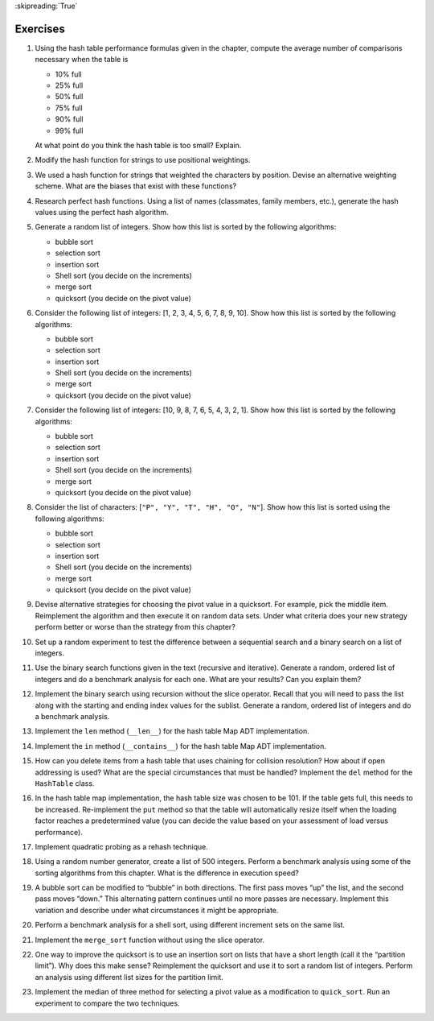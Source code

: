 ..  Copyright (C)  Brad Miller, David Ranum
    This work is licensed under the Creative Commons Attribution-NonCommercial-ShareAlike 4.0 International License. To view a copy of this license, visit http://creativecommons.org/licenses/by-nc-sa/4.0/.

:skipreading:`True`

Exercises
---------

#. Using the hash table performance formulas given in the chapter,
   compute the average number of comparisons necessary when the table is

   -  10% full

   -  25% full

   -  50% full

   -  75% full

   -  90% full

   -  99% full

   At what point do you think the hash table is too small? Explain.

#. Modify the hash function for strings to use positional weightings.

#. We used a hash function for strings that weighted the characters by
   position. Devise an alternative weighting scheme. What are the biases
   that exist with these functions?

#. Research perfect hash functions. Using a list of names (classmates,
   family members, etc.), generate the hash values using the perfect
   hash algorithm.

#. Generate a random list of integers. Show how this list is sorted by
   the following algorithms:

   -  bubble sort

   -  selection sort

   -  insertion sort

   -  Shell sort (you decide on the increments)

   -  merge sort

   -  quicksort (you decide on the pivot value)

#. Consider the following list of integers: [1, 2, 3, 4, 5, 6, 7, 8, 9, 10]. Show
   how this list is sorted by the following algorithms:

   -  bubble sort

   -  selection sort

   -  insertion sort

   -  Shell sort (you decide on the increments)

   -  merge sort

   -  quicksort (you decide on the pivot value)

#. Consider the following list of integers: [10, 9, 8, 7, 6, 5, 4, 3, 2, 1]. Show
   how this list is sorted by the following algorithms:

   -  bubble sort

   -  selection sort

   -  insertion sort

   -  Shell sort (you decide on the increments)

   -  merge sort

   -  quicksort (you decide on the pivot value)

#. Consider the list of characters: [``"P", "Y", "T", "H", "O", "N"``]. Show
   how this list is sorted using the following algorithms:

   -  bubble sort

   -  selection sort

   -  insertion sort

   -  Shell sort (you decide on the increments)

   -  merge sort

   -  quicksort (you decide on the pivot value)

#. Devise alternative strategies for choosing the pivot value in a quicksort.
   For example, pick the middle item. Reimplement the algorithm
   and then execute it on random data sets. Under what criteria does
   your new strategy perform better or worse than the strategy from this
   chapter?

#. Set up a random experiment to test the difference between a
   sequential search and a binary search on a list of integers.

#. Use the binary search functions given in the text (recursive and
   iterative). Generate a random, ordered list of integers and do a
   benchmark analysis for each one. What are your results? Can you
   explain them?

#. Implement the binary search using recursion without the slice
   operator. Recall that you will need to pass the list along with the
   starting and ending index values for the sublist. Generate a random,
   ordered list of integers and do a benchmark analysis.

#. Implement the ``len`` method (``__len__``) for the hash table Map ADT
   implementation.

#. Implement the ``in`` method (``__contains__``) for the hash table Map
   ADT implementation.

#. How can you delete items from a hash table that uses chaining for
   collision resolution? How about if open addressing is used? What are
   the special circumstances that must be handled? Implement the ``del``
   method for the ``HashTable`` class.

#. In the hash table map implementation, the hash table size was chosen
   to be 101. If the table gets full, this needs to be increased.
   Re-implement the ``put`` method so that the table will automatically
   resize itself when the loading factor reaches a predetermined value
   (you can decide the value based on your assessment of load versus
   performance).

#. Implement quadratic probing as a rehash technique.

#. Using a random number generator, create a list of 500 integers.
   Perform a benchmark analysis using some of the sorting algorithms
   from this chapter. What is the difference in execution speed?

#. A bubble sort can be modified to “bubble” in both directions. The
   first pass moves “up” the list, and the second pass moves “down.”
   This alternating pattern continues until no more passes are
   necessary. Implement this variation and describe under what
   circumstances it might be appropriate.

#. Perform a benchmark analysis for a shell sort, using different
   increment sets on the same list.

#. Implement the ``merge_sort`` function without using the slice
   operator.

#. One way to improve the quicksort is to use an insertion sort on
   lists that have a short length (call it the “partition limit”). Why
   does this make sense? Reimplement the quicksort and use it to sort
   a random list of integers. Perform an analysis using different list
   sizes for the partition limit.

#. Implement the median of three method for selecting a pivot value as a
   modification to ``quick_sort``. Run an experiment to compare the two
   techniques.
